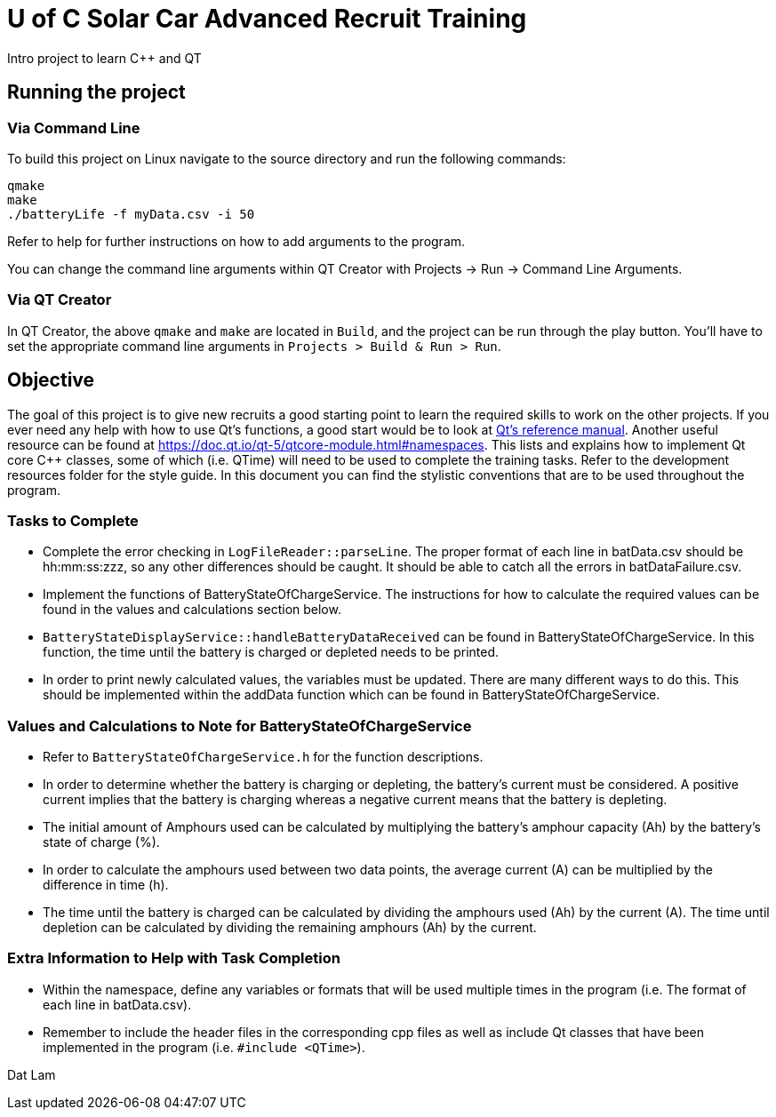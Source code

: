 = U of C Solar Car Advanced Recruit Training

Intro project to learn C++ and QT

== Running the project

=== Via Command Line

To build this project on Linux navigate to the source directory and run the following commands:

[source,bash]
----
qmake
make
./batteryLife -f myData.csv -i 50
----

Refer to help for further instructions on how to add arguments to the program.
 
You can change the command line arguments within QT Creator with Projects -> Run -> Command Line Arguments.

=== Via QT Creator

In QT Creator, the above `qmake` and `make` are located in `Build`, and the project can be run through the play button. 
You'll have to set the appropriate command line arguments in `Projects > Build & Run > Run`. 

== Objective

The goal of this project is to give new recruits a good starting point to learn the required skills to work on the other projects. 
If you ever need any help with how to use Qt's functions, a good start would be to look at http://doc.qt.io/qt-5.6/reference-overview.html[Qt's reference manual]. 
Another useful resource can be found at https://doc.qt.io/qt-5/qtcore-module.html#namespaces. 
This lists and explains how to implement Qt core C++ classes, some of which (i.e. QTime) will need to be used to complete the training tasks. 
Refer to the development resources folder for the style guide. 
In this document you can find the stylistic conventions that are to be used throughout the program.

=== Tasks to Complete

 *  Complete the error checking in `LogFileReader::parseLine`. The proper format of each line in batData.csv should be hh:mm:ss:zzz, so any other differences should be caught. 
It should be able to catch all the errors in batDataFailure.csv. 
 *  Implement the functions of BatteryStateOfChargeService. 
The instructions for how to calculate the required values can be found in the values and calculations section below.
 *  `BatteryStateDisplayService::handleBatteryDataReceived` can be found in BatteryStateOfChargeService. 
In this function, the time until the battery is charged or depleted needs to be printed.
 *  In order to print newly calculated values, the variables must be updated. 
There are many different ways to do this. 
This should be implemented within the addData function which can be found in BatteryStateOfChargeService.

=== Values and Calculations to Note for BatteryStateOfChargeService

 *  Refer to `BatteryStateOfChargeService.h` for the function descriptions.
 *  In order to determine whether the battery is charging or depleting, the battery's current must be considered. 
A positive current implies that the battery is charging whereas a negative current means that the battery is depleting. 
 *  The initial amount of Amphours used can be calculated by multiplying the battery's amphour capacity (Ah) by the battery's state of charge (%).
 *  In order to calculate the amphours used between two data points, the average current (A) can be multiplied by the difference in time (h).
 *  The time until the battery is charged can be calculated by dividing the amphours used (Ah) by the current (A). 
The time until depletion can be calculated by dividing the remaining amphours (Ah) by the current.

=== Extra Information to Help with Task Completion

 *  Within the namespace, define any variables or formats that will be used multiple times in the program (i.e. The format of each line in batData.csv).
 *  Remember to include the header files in the corresponding cpp files as well as include Qt classes that have been implemented in the program (i.e. `#include <QTime>`).

Dat Lam
